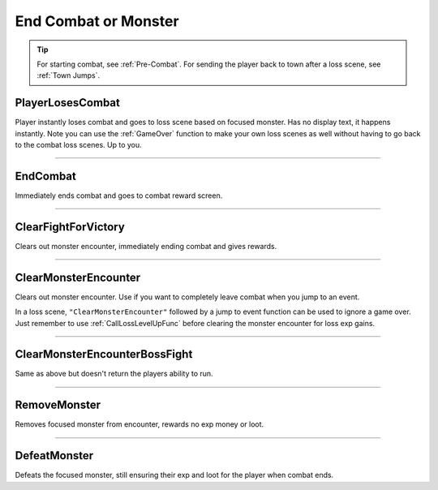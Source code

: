 .. _End Combat:

**End Combat or Monster**
==========================

.. tip::

  For starting combat, see :ref:`Pre-Combat`. For sending the player back to town after a loss scene, see :ref:`Town Jumps`.

**PlayerLosesCombat**
----------------------

Player instantly loses combat and goes to loss scene based on focused monster. Has no display text, it happens instantly.
Note you can use the :ref:`GameOver` function to make your own loss scenes as well without having to go back to the combat loss scenes. Up to you.

----

**EndCombat**
--------------

Immediately ends combat and goes to combat reward screen.

----

**ClearFightForVictory**
-------------------------

Clears out monster encounter, immediately ending combat and gives rewards.

----

**ClearMonsterEncounter**
--------------------------

Clears out monster encounter. Use if you want to completely leave combat when you jump to an event.

In a loss scene, ``"ClearMonsterEncounter"`` followed by a jump to event function can be used to ignore a game over.
Just remember to use :ref:`CallLossLevelUpFunc` before clearing the monster encounter for loss exp gains.

----

**ClearMonsterEncounterBossFight**
-----------------------------------

Same as above but doesn't return the players ability to run.

----

**RemoveMonster**
------------------

Removes focused monster from encounter, rewards no exp money or loot.

----

**DefeatMonster**
------------------

Defeats the focused monster, still ensuring their exp and loot for the player when combat ends.
